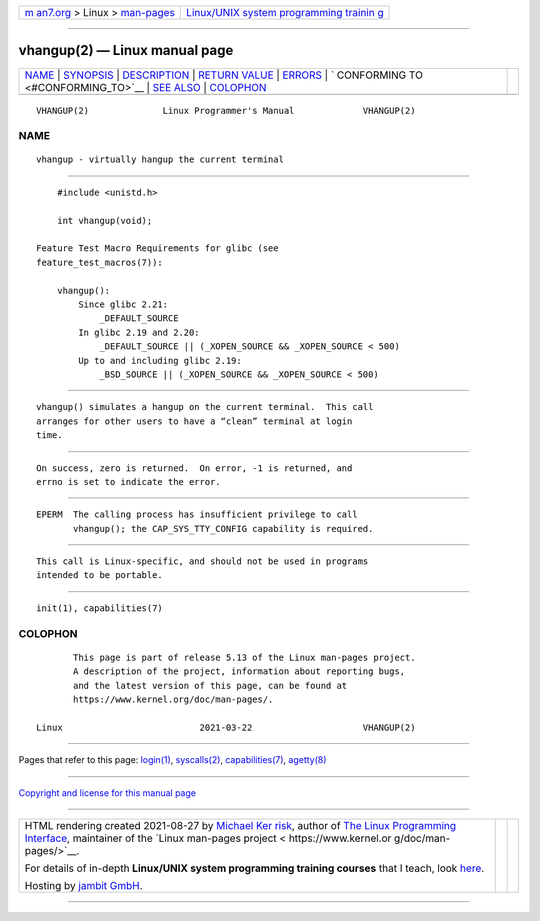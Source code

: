 .. container:: page-top

.. container:: nav-bar

   +----------------------------------+----------------------------------+
   | `m                               | `Linux/UNIX system programming   |
   | an7.org <../../../index.html>`__ | trainin                          |
   | > Linux >                        | g <http://man7.org/training/>`__ |
   | `man-pages <../index.html>`__    |                                  |
   +----------------------------------+----------------------------------+

--------------

vhangup(2) — Linux manual page
==============================

+-----------------------------------+-----------------------------------+
| `NAME <#NAME>`__ \|               |                                   |
| `SYNOPSIS <#SYNOPSIS>`__ \|       |                                   |
| `DESCRIPTION <#DESCRIPTION>`__ \| |                                   |
| `RETURN VALUE <#RETURN_VALUE>`__  |                                   |
| \| `ERRORS <#ERRORS>`__ \|        |                                   |
| `                                 |                                   |
| CONFORMING TO <#CONFORMING_TO>`__ |                                   |
| \| `SEE ALSO <#SEE_ALSO>`__ \|    |                                   |
| `COLOPHON <#COLOPHON>`__          |                                   |
+-----------------------------------+-----------------------------------+
| .. container:: man-search-box     |                                   |
+-----------------------------------+-----------------------------------+

::

   VHANGUP(2)              Linux Programmer's Manual             VHANGUP(2)

NAME
-------------------------------------------------

::

          vhangup - virtually hangup the current terminal


---------------------------------------------------------

::

          #include <unistd.h>

          int vhangup(void);

      Feature Test Macro Requirements for glibc (see
      feature_test_macros(7)):

          vhangup():
              Since glibc 2.21:
                  _DEFAULT_SOURCE
              In glibc 2.19 and 2.20:
                  _DEFAULT_SOURCE || (_XOPEN_SOURCE && _XOPEN_SOURCE < 500)
              Up to and including glibc 2.19:
                  _BSD_SOURCE || (_XOPEN_SOURCE && _XOPEN_SOURCE < 500)


---------------------------------------------------------------

::

          vhangup() simulates a hangup on the current terminal.  This call
          arranges for other users to have a “clean” terminal at login
          time.


-----------------------------------------------------------------

::

          On success, zero is returned.  On error, -1 is returned, and
          errno is set to indicate the error.


-----------------------------------------------------

::

          EPERM  The calling process has insufficient privilege to call
                 vhangup(); the CAP_SYS_TTY_CONFIG capability is required.


-------------------------------------------------------------------

::

          This call is Linux-specific, and should not be used in programs
          intended to be portable.


---------------------------------------------------------

::

          init(1), capabilities(7)

COLOPHON
---------------------------------------------------------

::

          This page is part of release 5.13 of the Linux man-pages project.
          A description of the project, information about reporting bugs,
          and the latest version of this page, can be found at
          https://www.kernel.org/doc/man-pages/.

   Linux                          2021-03-22                     VHANGUP(2)

--------------

Pages that refer to this page: `login(1) <../man1/login.1.html>`__, 
`syscalls(2) <../man2/syscalls.2.html>`__, 
`capabilities(7) <../man7/capabilities.7.html>`__, 
`agetty(8) <../man8/agetty.8.html>`__

--------------

`Copyright and license for this manual
page <../man2/vhangup.2.license.html>`__

--------------

.. container:: footer

   +-----------------------+-----------------------+-----------------------+
   | HTML rendering        |                       | |Cover of TLPI|       |
   | created 2021-08-27 by |                       |                       |
   | `Michael              |                       |                       |
   | Ker                   |                       |                       |
   | risk <https://man7.or |                       |                       |
   | g/mtk/index.html>`__, |                       |                       |
   | author of `The Linux  |                       |                       |
   | Programming           |                       |                       |
   | Interface <https:     |                       |                       |
   | //man7.org/tlpi/>`__, |                       |                       |
   | maintainer of the     |                       |                       |
   | `Linux man-pages      |                       |                       |
   | project <             |                       |                       |
   | https://www.kernel.or |                       |                       |
   | g/doc/man-pages/>`__. |                       |                       |
   |                       |                       |                       |
   | For details of        |                       |                       |
   | in-depth **Linux/UNIX |                       |                       |
   | system programming    |                       |                       |
   | training courses**    |                       |                       |
   | that I teach, look    |                       |                       |
   | `here <https://ma     |                       |                       |
   | n7.org/training/>`__. |                       |                       |
   |                       |                       |                       |
   | Hosting by `jambit    |                       |                       |
   | GmbH                  |                       |                       |
   | <https://www.jambit.c |                       |                       |
   | om/index_en.html>`__. |                       |                       |
   +-----------------------+-----------------------+-----------------------+

--------------

.. container:: statcounter

   |Web Analytics Made Easy - StatCounter|

.. |Cover of TLPI| image:: https://man7.org/tlpi/cover/TLPI-front-cover-vsmall.png
   :target: https://man7.org/tlpi/
.. |Web Analytics Made Easy - StatCounter| image:: https://c.statcounter.com/7422636/0/9b6714ff/1/
   :class: statcounter
   :target: https://statcounter.com/
